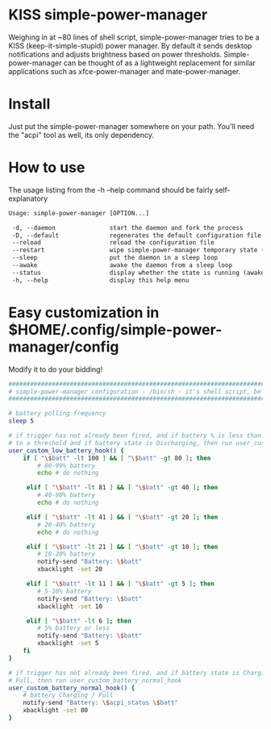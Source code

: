 * KISS simple-power-manager
Weighing in at ~80 lines of shell script, simple-power-manager tries to be a KISS (keep-it-simple-stupid) power manager.
By default it sends desktop notifications and adjusts brightness based on power thresholds. Simple-power-manager
 can be thought of as a lightweight replacement for similar applications such as
xfce-power-manager and mate-power-manager.

* Install
Just put the simple-power-manager somewhere on your path. You'll need the "acpi" tool as well, its only dependency.

* How to use
The usage listing from the -h --help command should be fairly self-explanatory

#+BEGIN_SRC txt
 Usage: simple-power-manager [OPTION...]

  -d, --daemon               start the daemon and fork the process
  -D, --default              regenerates the default configuration file to $HOME/.config/simple-power-manager/config
  --reload                   reload the configuration file
  --restart                  wipe simple-power-manager temporary state (from /tmp) and restart the daemon
  --sleep                    put the daemon in a sleep loop
  --awake                    awake the daemon from a sleep loop
  --status                   display whether the state is running (awake) or paused (asleep)
  -h, --help                 display this help menu
#+END_SRC

* Easy customization in $HOME/.config/simple-power-manager/config
 Modify it to do your bidding!
#+BEGIN_SRC bash
#################################################################################
# simple-power-manager configuration - /bin/sh - it's shell script, be careful! #
#################################################################################

# battery polling frequency
sleep 5

# if trigger has not already been fired, and if battery % is less than or equal
# to a threshold and if battery state is Discharging, then run user_custom_low_battery_hook
user_custom_low_battery_hook() {
    if [ "\$batt" -lt 100 ] && [ "\$batt" -gt 80 ]; then
        # 80-99% battery
        echo # do nothing

     elif [ "\$batt" -lt 81 ] && [ "\$batt" -gt 40 ]; then
        # 40-80% battery
        echo # do nothing

     elif [ "\$batt" -lt 41 ] && [ "\$batt" -gt 20 ]; then
        # 20-40% battery
        echo # do nothing

     elif [ "\$batt" -lt 21 ] && [ "\$batt" -gt 10 ]; then
        # 10-20% battery
        notify-send "Battery: \$batt"
        xbacklight -set 20

     elif [ "\$batt" -lt 11 ] && [ "\$batt" -gt 5 ]; then
        # 5-10% battery
        notify-send "Battery: \$batt"
        xbacklight -set 10

     elif [ "\$batt" -lt 6 ]; then
        # 5% battery or less
        notify-send "Battery: \$batt"
        xbacklight -set 5
    fi
}

# if trigger has not already been fired, and if battery state is Charging or
# Full, then run user_custom_battery_normal_hook
user_custom_battery_normal_hook() {
    # battery Charging / Full
    notify-send "Battery: \$acpi_status \$batt"
    xbacklight -set 80
}
#+END_SRC
